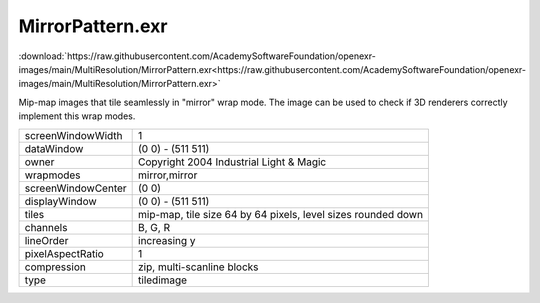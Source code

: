 ..
  SPDX-License-Identifier: BSD-3-Clause
  Copyright Contributors to the OpenEXR Project.

MirrorPattern.exr
#################

:download:`https://raw.githubusercontent.com/AcademySoftwareFoundation/openexr-images/main/MultiResolution/MirrorPattern.exr<https://raw.githubusercontent.com/AcademySoftwareFoundation/openexr-images/main/MultiResolution/MirrorPattern.exr>`

.. image:: https://raw.githubusercontent.com/AcademySoftwareFoundation/openexr-images/main/MultiResolution/MirrorPattern.jpg
   :target: https://raw.githubusercontent.com/AcademySoftwareFoundation/openexr-images/main/MultiResolution/MirrorPattern.exr


Mip-map images that tile seamlessly in "mirror"
wrap mode.  The image can be used to check if 3D
renderers correctly implement this wrap modes.

.. list-table::
   :align: left

   * - screenWindowWidth
     - 1
   * - dataWindow
     - (0 0) - (511 511)
   * - owner
     - Copyright 2004 Industrial Light & Magic
   * - wrapmodes
     - mirror,mirror
   * - screenWindowCenter
     - (0 0)
   * - displayWindow
     - (0 0) - (511 511)
   * - tiles
     - mip-map, tile size 64 by 64 pixels, level sizes rounded down
   * - channels
     - B, G, R
   * - lineOrder
     - increasing y
   * - pixelAspectRatio
     - 1
   * - compression
     - zip, multi-scanline blocks
   * - type
     - tiledimage

